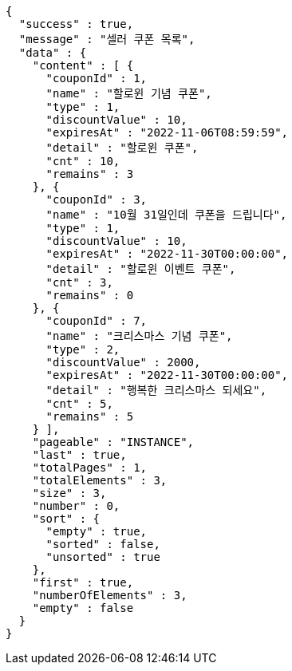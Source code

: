 [source,options="nowrap"]
----
{
  "success" : true,
  "message" : "셀러 쿠폰 목록",
  "data" : {
    "content" : [ {
      "couponId" : 1,
      "name" : "할로윈 기념 쿠폰",
      "type" : 1,
      "discountValue" : 10,
      "expiresAt" : "2022-11-06T08:59:59",
      "detail" : "할로윈 쿠폰",
      "cnt" : 10,
      "remains" : 3
    }, {
      "couponId" : 3,
      "name" : "10월 31일인데 쿠폰을 드립니다",
      "type" : 1,
      "discountValue" : 10,
      "expiresAt" : "2022-11-30T00:00:00",
      "detail" : "할로윈 이벤트 쿠폰",
      "cnt" : 3,
      "remains" : 0
    }, {
      "couponId" : 7,
      "name" : "크리스마스 기념 쿠폰",
      "type" : 2,
      "discountValue" : 2000,
      "expiresAt" : "2022-11-30T00:00:00",
      "detail" : "행복한 크리스마스 되세요",
      "cnt" : 5,
      "remains" : 5
    } ],
    "pageable" : "INSTANCE",
    "last" : true,
    "totalPages" : 1,
    "totalElements" : 3,
    "size" : 3,
    "number" : 0,
    "sort" : {
      "empty" : true,
      "sorted" : false,
      "unsorted" : true
    },
    "first" : true,
    "numberOfElements" : 3,
    "empty" : false
  }
}
----